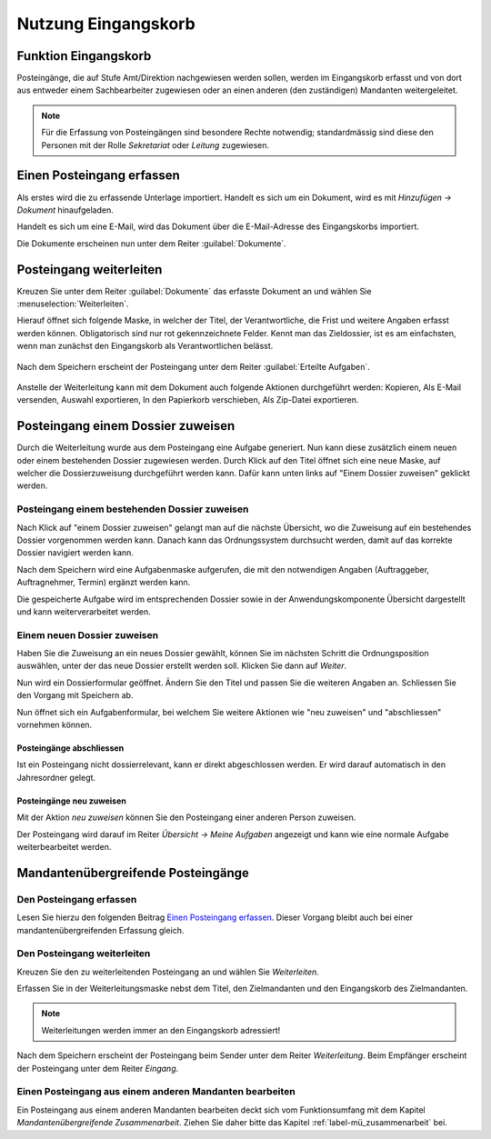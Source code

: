 .. _label-eingangskorb:

Nutzung Eingangskorb
====================

Funktion Eingangskorb
---------------------

Posteingänge, die auf Stufe Amt/Direktion nachgewiesen werden sollen,
werden im Eingangskorb erfasst und von dort aus entweder einem
Sachbearbeiter zugewiesen oder an einen anderen (den zuständigen)
Mandanten weitergeleitet.

.. note::
   Für die Erfassung von Posteingängen sind besondere Rechte notwendig;
   standardmässig sind diese den Personen mit der Rolle *Sekretariat* oder
   *Leitung* zugewiesen.

Einen Posteingang erfassen
--------------------------

Als erstes wird die zu erfassende Unterlage importiert. Handelt es sich
um ein Dokument, wird es mit *Hinzufügen → Dokument* hinaufgeladen.

|img-eingangskorb-1|

Handelt es sich um eine E-Mail, wird das Dokument über die
E-Mail-Adresse des Eingangskorbs importiert.

Die Dokumente erscheinen nun unter dem Reiter :guilabel:`Dokumente`.

|img-eingangskorb-2|


Posteingang weiterleiten
------------------------

Kreuzen Sie unter dem Reiter :guilabel:`Dokumente` das erfasste Dokument an und
wählen Sie :menuselection:`Weiterleiten`.

|img-eingangskorb-3|

Hierauf öffnet sich folgende Maske, in welcher der Titel, der Verantwortliche,
die Frist und weitere Angaben erfasst werden können. Obligatorisch sind nur rot
gekennzeichnete Felder. Kennt man das Zieldossier, ist es am einfachsten, wenn
man zunächst den Eingangskorb als Verantwortlichen belässt.

  |img-eingangskorb-4|

Nach dem Speichern erscheint der Posteingang unter dem Reiter
:guilabel:`Erteilte Aufgaben`.

  |img-eingangskorb-5|

Anstelle der Weiterleitung kann mit dem Dokument auch folgende Aktionen
durchgeführt werden: Kopieren, Als E-Mail versenden, Auswahl exportieren,
In den Papierkorb verschieben, Als Zip-Datei exportieren.

  |img-eingangskorb-6|

Posteingang einem Dossier zuweisen
----------------------------------

Durch die Weiterleitung wurde aus dem Posteingang eine Aufgabe generiert. Nun
kann diese zusätzlich einem neuen oder einem bestehenden Dossier zugewiesen
werden. Durch Klick auf den Titel öffnet sich eine neue Maske, auf welcher die
Dossierzuweisung durchgeführt werden kann. Dafür kann unten links auf
"Einem Dossier zuweisen" geklickt werden.

|img-eingangskorb-7|

Posteingang einem bestehenden Dossier zuweisen
""""""""""""""""""""""""""""""""""""""""""""""

Nach Klick auf "einem Dossier zuweisen" gelangt man auf die nächste Übersicht,
wo die Zuweisung auf ein bestehendes Dossier vorgenommen werden kann. Danach
kann das Ordnungssystem durchsucht werden, damit auf das korrekte Dossier
navigiert werden kann.

|img-eingangskorb-8|
|img-eingangskorb-9|
|img-eingangskorb-10|
|img-eingangskorb-11|

Nach dem Speichern wird eine Aufgabenmaske aufgerufen, die mit den
notwendigen Angaben (Auftraggeber, Auftragnehmer, Termin) ergänzt werden
kann.

|img-eingangskorb-12|

Die gespeicherte Aufgabe wird im entsprechenden Dossier sowie in der
Anwendungskomponente Übersicht dargestellt und kann weiterverarbeitet
werden.

|img-eingangskorb-13|

Einem neuen Dossier zuweisen
""""""""""""""""""""""""""""

Haben Sie die Zuweisung an ein neues Dossier gewählt, können Sie im
nächsten Schritt die Ordnungsposition auswählen, unter der das neue
Dossier erstellt werden soll. Klicken Sie dann auf *Weiter*.

|img-eingangskorb-14|
|img-eingangskorb-15|
|img-eingangskorb-16|
|img-eingangskorb-17|

Nun wird ein Dossierformular geöffnet. Ändern Sie den Titel und passen Sie die
weiteren Angaben an. Schliessen Sie den Vorgang mit Speichern ab.

|img-eingangskorb-18|

Nun öffnet sich ein Aufgabenformular, bei welchem Sie weitere Aktionen wie
"neu zuweisen" und "abschliessen" vornehmen können.

|img-eingangskorb-19|


Posteingänge abschliessen
~~~~~~~~~~~~~~~~~~~~~~~~~

Ist ein Posteingang nicht dossierrelevant, kann er direkt abgeschlossen
werden. Er wird darauf automatisch in den Jahresordner gelegt.

|img-eingangskorb-22|
|img-eingangskorb-23|

Posteingänge neu zuweisen
~~~~~~~~~~~~~~~~~~~~~~~~~

Mit der Aktion *neu zuweisen* können Sie den Posteingang einer anderen
Person zuweisen.

|img-eingangskorb-20|
|img-eingangskorb-21|

Der Posteingang wird darauf im Reiter *Übersicht → Meine Aufgaben*
angezeigt und kann wie eine normale Aufgabe weiterbearbeitet werden.


Mandantenübergreifende Posteingänge
-----------------------------------

Den Posteingang erfassen
""""""""""""""""""""""""

Lesen Sie hierzu den folgenden Beitrag `Einen Posteingang erfassen`_. Dieser Vorgang
bleibt auch bei einer mandantenübergreifenden Erfassung gleich.

Den Posteingang weiterleiten
""""""""""""""""""""""""""""

Kreuzen Sie den zu weiterleitenden Posteingang an und wählen Sie *Weiterleiten.*

|img-eingangskorb-24|

Erfassen Sie in der Weiterleitungsmaske nebst dem Titel, den Zielmandanten und
den Eingangskorb des Zielmandanten.

|img-eingangskorb-25|

.. note::
  Weiterleitungen werden immer an den Eingangskorb adressiert!

Nach dem Speichern erscheint der Posteingang beim Sender unter dem
Reiter *Weiterleitung*. Beim Empfänger erscheint der Posteingang unter
dem Reiter *Eingang*.

Einen Posteingang aus einem anderen Mandanten bearbeiten
""""""""""""""""""""""""""""""""""""""""""""""""""""""""

Ein Posteingang aus einem anderen Mandanten bearbeiten deckt sich vom
Funktionsumfang mit dem Kapitel *Mandantenübergreifende Zusammenarbeit*. Ziehen
Sie daher bitte das Kapitel :ref:`label-mü_zusammenarbeit` bei.


.. |img-eingangskorb-1| image:: img/media/img-eingangskorb-1.png
.. |img-eingangskorb-2| image:: img/media/img-eingangskorb-2.png
.. |img-eingangskorb-3| image:: img/media/img-eingangskorb-3.png
.. |img-eingangskorb-4| image:: img/media/img-eingangskorb-4.png
.. |img-eingangskorb-5| image:: img/media/img-eingangskorb-5.png
.. |img-eingangskorb-6| image:: img/media/img-eingangskorb-6.png
.. |img-eingangskorb-7| image:: img/media/img-eingangskorb-7.png
.. |img-eingangskorb-8| image:: img/media/img-eingangskorb-8.png
.. |img-eingangskorb-9| image:: img/media/img-eingangskorb-9.png
.. |img-eingangskorb-10| image:: img/media/img-eingangskorb-10.png
.. |img-eingangskorb-11| image:: img/media/img-eingangskorb-11.png
.. |img-eingangskorb-12| image:: img/media/img-eingangskorb-12.png
.. |img-eingangskorb-13| image:: img/media/img-eingangskorb-13.png
.. |img-eingangskorb-14| image:: img/media/img-eingangskorb-14.png
.. |img-eingangskorb-15| image:: img/media/img-eingangskorb-15.png
.. |img-eingangskorb-16| image:: img/media/img-eingangskorb-16.png
.. |img-eingangskorb-17| image:: img/media/img-eingangskorb-17.png
.. |img-eingangskorb-18| image:: img/media/img-eingangskorb-18.png
.. |img-eingangskorb-19| image:: img/media/img-eingangskorb-19.png
.. |img-eingangskorb-20| image:: img/media/img-eingangskorb-20.png
.. |img-eingangskorb-21| image:: img/media/img-eingangskorb-21.png
.. |img-eingangskorb-22| image:: img/media/img-eingangskorb-22.png
.. |img-eingangskorb-23| image:: img/media/img-eingangskorb-23.png
.. |img-eingangskorb-24| image:: img/media/img-eingangskorb-24.png
.. |img-eingangskorb-25| image:: img/media/img-eingangskorb-25.png
